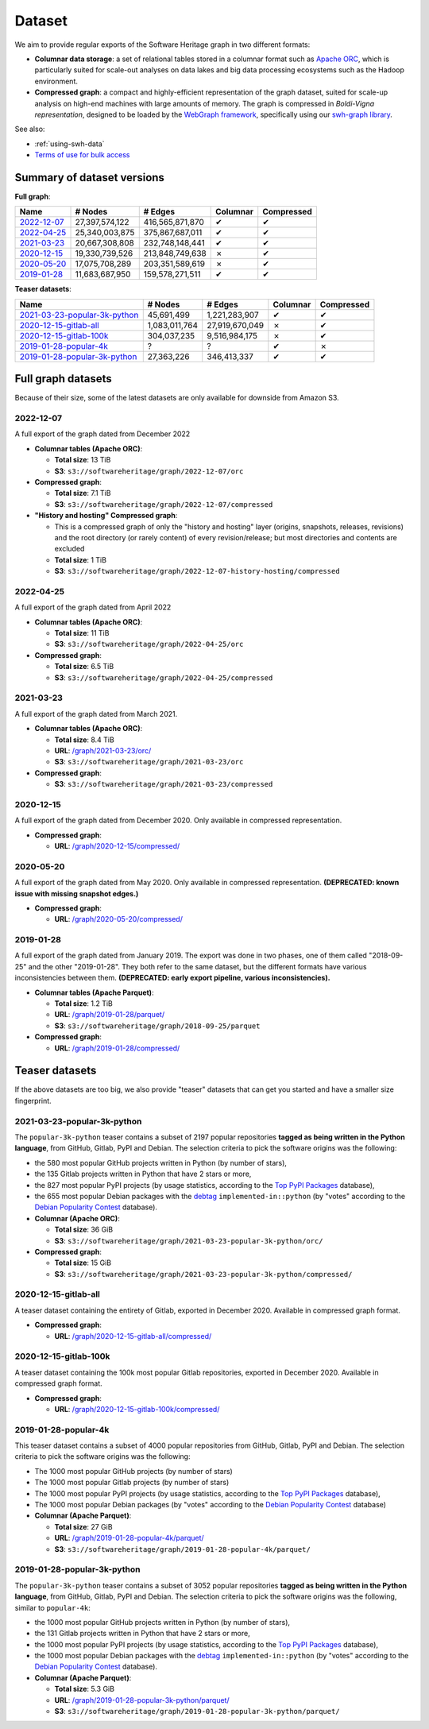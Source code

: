 .. _swh-dataset-list:

Dataset
=======

We aim to provide regular exports of the Software Heritage graph in two
different formats:

- **Columnar data storage**: a set of relational tables stored in a columnar
  format such as `Apache ORC <https://orc.apache.org/>`_, which is particularly
  suited for scale-out analyses on data lakes and big data processing
  ecosystems such as the Hadoop environment.

- **Compressed graph**: a compact and highly-efficient representation of the
  graph dataset, suited for scale-up analysis on high-end machines with large
  amounts of memory. The graph is compressed in *Boldi-Vigna representation*,
  designed to be loaded by the `WebGraph framework
  <https://webgraph.di.unimi.it/>`_, specifically using our `swh-graph
  library <https://docs.softwareheritage.org/devel/swh-graph/index.html>`_.


See also:

* :ref:`using-swh-data`
* `Terms of use for bulk access <https://www.softwareheritage.org/legal/bulk-access-terms-of-use/>`_

Summary of dataset versions
---------------------------

**Full graph**:

.. list-table::
   :header-rows: 1

   * - Name
     - # Nodes
     - # Edges
     - Columnar
     - Compressed

   * - `2022-12-07`_
     - 27,397,574,122
     - 416,565,871,870
     - ✔
     - ✔

   * - `2022-04-25`_
     - 25,340,003,875
     - 375,867,687,011
     - ✔
     - ✔

   * - `2021-03-23`_
     - 20,667,308,808
     - 232,748,148,441
     - ✔
     - ✔

   * - `2020-12-15`_
     - 19,330,739,526
     - 213,848,749,638
     - ✗
     - ✔

   * - `2020-05-20`_
     - 17,075,708,289
     - 203,351,589,619
     - ✗
     - ✔

   * - `2019-01-28`_
     - 11,683,687,950
     - 159,578,271,511
     - ✔
     - ✔


**Teaser datasets**:

.. list-table::
   :header-rows: 1

   * - Name
     - # Nodes
     - # Edges
     - Columnar
     - Compressed

   * - `2021-03-23-popular-3k-python`_
     - 45,691,499
     - 1,221,283,907
     - ✔
     - ✔

   * - `2020-12-15-gitlab-all`_
     - 1,083,011,764
     - 27,919,670,049
     - ✗
     - ✔

   * - `2020-12-15-gitlab-100k`_
     - 304,037,235
     - 9,516,984,175
     - ✗
     - ✔

   * - `2019-01-28-popular-4k`_
     - ?
     - ?
     - ✔
     - ✗

   * - `2019-01-28-popular-3k-python`_
     - 27,363,226
     - 346,413,337
     - ✔
     - ✔

Full graph datasets
-------------------

Because of their size, some of the latest datasets are only available for
downside from Amazon S3.

2022-12-07
~~~~~~~~~~

A full export of the graph dated from December 2022

- **Columnar tables (Apache ORC)**:

  - **Total size**: 13 TiB
  - **S3**: ``s3://softwareheritage/graph/2022-12-07/orc``

- **Compressed graph**:

  - **Total size**: 7.1 TiB
  - **S3**: ``s3://softwareheritage/graph/2022-12-07/compressed``

- **"History and hosting" Compressed graph**:

  - This is a compressed graph of only the "history and hosting" layer (origins,
    snapshots, releases, revisions) and the root directory (or rarely content) of
    every revision/release; but most directories and contents are excluded
  - **Total size**: 1 TiB
  - **S3**: ``s3://softwareheritage/graph/2022-12-07-history-hosting/compressed``

2022-04-25
~~~~~~~~~~

A full export of the graph dated from April 2022

- **Columnar tables (Apache ORC)**:

  - **Total size**: 11 TiB
  - **S3**: ``s3://softwareheritage/graph/2022-04-25/orc``

- **Compressed graph**:

  - **Total size**: 6.5 TiB
  - **S3**: ``s3://softwareheritage/graph/2022-04-25/compressed``


2021-03-23
~~~~~~~~~~

A full export of the graph dated from March 2021.

- **Columnar tables (Apache ORC)**:

  - **Total size**: 8.4 TiB
  - **URL**: `/graph/2021-03-23/orc/
    <https://annex.softwareheritage.org/public/dataset/graph/2021-03-23/orc/>`_
  - **S3**: ``s3://softwareheritage/graph/2021-03-23/orc``

- **Compressed graph**:

  - **S3**: ``s3://softwareheritage/graph/2021-03-23/compressed``


2020-12-15
~~~~~~~~~~

A full export of the graph dated from December 2020. Only available in
compressed representation.

- **Compressed graph**:

  - **URL**: `/graph/2020-12-15/compressed/
    <https://annex.softwareheritage.org/public/dataset/graph/2020-12-15/compressed/>`_


2020-05-20
~~~~~~~~~~


A full export of the graph dated from May 2020. Only available in
compressed representation.
**(DEPRECATED: known issue with missing snapshot edges.)**

- **Compressed graph**:

  - **URL**: `/graph/2020-05-20/compressed/
    <https://annex.softwareheritage.org/public/dataset/graph/2020-05-20/compressed/>`_


2019-01-28
~~~~~~~~~~

A full export of the graph dated from January 2019. The export was done in two
phases, one of them called "2018-09-25" and the other "2019-01-28". They both
refer to the same dataset, but the different formats have various
inconsistencies between them.
**(DEPRECATED: early export pipeline, various inconsistencies).**

- **Columnar tables (Apache Parquet)**:

  - **Total size**: 1.2 TiB
  - **URL**: `/graph/2019-01-28/parquet/
    <https://annex.softwareheritage.org/public/dataset/graph/2019-01-28/parquet/>`_
  - **S3**: ``s3://softwareheritage/graph/2018-09-25/parquet``

- **Compressed graph**:

  - **URL**: `/graph/2019-01-28/compressed/
    <https://annex.softwareheritage.org/public/dataset/graph/2019-01-28/compressed/>`_


Teaser datasets
---------------

If the above datasets are too big, we also provide "teaser"
datasets that can get you started and have a smaller size fingerprint.

2021-03-23-popular-3k-python
~~~~~~~~~~~~~~~~~~~~~~~~~~~~

The ``popular-3k-python`` teaser contains a subset of 2197 popular
repositories **tagged as being written in the Python language**, from GitHub,
Gitlab, PyPI and Debian. The selection criteria to pick the software origins
was the following:

- the 580 most popular GitHub projects written in Python (by number of stars),
- the 135 Gitlab projects written in Python that have 2 stars or more,
- the 827 most popular PyPI projects (by usage statistics, according to the
  `Top PyPI Packages <https://hugovk.github.io/top-pypi-packages/>`_ database),
- the 655 most popular Debian packages with the
  `debtag <https://debtags.debian.org/>`_ ``implemented-in::python`` (by
  "votes" according to the `Debian Popularity Contest
  <https://popcon.debian.org/>`_ database).

- **Columnar (Apache ORC)**:

  - **Total size**: 36 GiB
  - **S3**: ``s3://softwareheritage/graph/2021-03-23-popular-3k-python/orc/``

- **Compressed graph**:

  - **Total size**: 15 GiB
  - **S3**: ``s3://softwareheritage/graph/2021-03-23-popular-3k-python/compressed/``


2020-12-15-gitlab-all
~~~~~~~~~~~~~~~~~~~~~

A teaser dataset containing the entirety of Gitlab, exported in December 2020.
Available in compressed graph format.

- **Compressed graph**:

  - **URL**: `/graph/2020-12-15-gitlab-all/compressed/
    <https://annex.softwareheritage.org/public/dataset/graph/2020-12-15-gitlab-all/compressed/>`_

2020-12-15-gitlab-100k
~~~~~~~~~~~~~~~~~~~~~~

A teaser dataset containing the 100k most popular Gitlab repositories,
exported in December 2020. Available in compressed graph format.

- **Compressed graph**:

  - **URL**: `/graph/2020-12-15-gitlab-100k/compressed/
    <https://annex.softwareheritage.org/public/dataset/graph/2020-12-15-gitlab-100k/compressed/>`_


2019-01-28-popular-4k
~~~~~~~~~~~~~~~~~~~~~

This teaser dataset contains a subset of 4000 popular repositories from GitHub,
Gitlab, PyPI and Debian. The selection criteria to pick the software origins
was the following:

- The 1000 most popular GitHub projects (by number of stars)
- The 1000 most popular Gitlab projects (by number of stars)
- The 1000 most popular PyPI projects (by usage statistics, according to the
  `Top PyPI Packages <https://hugovk.github.io/top-pypi-packages/>`_ database),
- The 1000 most popular Debian packages (by "votes" according to the `Debian
  Popularity Contest <https://popcon.debian.org/>`_ database)

- **Columnar (Apache Parquet)**:

  - **Total size**: 27 GiB
  - **URL**: `/graph/2019-01-28-popular-4k/parquet/
    <https://annex.softwareheritage.org/public/dataset/graph/2019-01-28-popular-4k/parquet/>`_
  - **S3**: ``s3://softwareheritage/graph/2019-01-28-popular-4k/parquet/``

2019-01-28-popular-3k-python
~~~~~~~~~~~~~~~~~~~~~~~~~~~~

The ``popular-3k-python`` teaser contains a subset of 3052 popular
repositories **tagged as being written in the Python language**, from GitHub,
Gitlab, PyPI and Debian. The selection criteria to pick the software origins
was the following, similar to ``popular-4k``:

- the 1000 most popular GitHub projects written in Python (by number of stars),
- the 131 Gitlab projects written in Python that have 2 stars or more,
- the 1000 most popular PyPI projects (by usage statistics, according to the
  `Top PyPI Packages <https://hugovk.github.io/top-pypi-packages/>`_ database),
- the 1000 most popular Debian packages with the
  `debtag <https://debtags.debian.org/>`_ ``implemented-in::python`` (by
  "votes" according to the `Debian Popularity Contest
  <https://popcon.debian.org/>`_ database).

- **Columnar (Apache Parquet)**:

  - **Total size**: 5.3 GiB
  - **URL**: `/graph/2019-01-28-popular-3k-python/parquet/
    <https://annex.softwareheritage.org/public/dataset/graph/2019-01-28-popular-3k-python/parquet/>`_
  - **S3**: ``s3://softwareheritage/graph/2019-01-28-popular-3k-python/parquet/``
